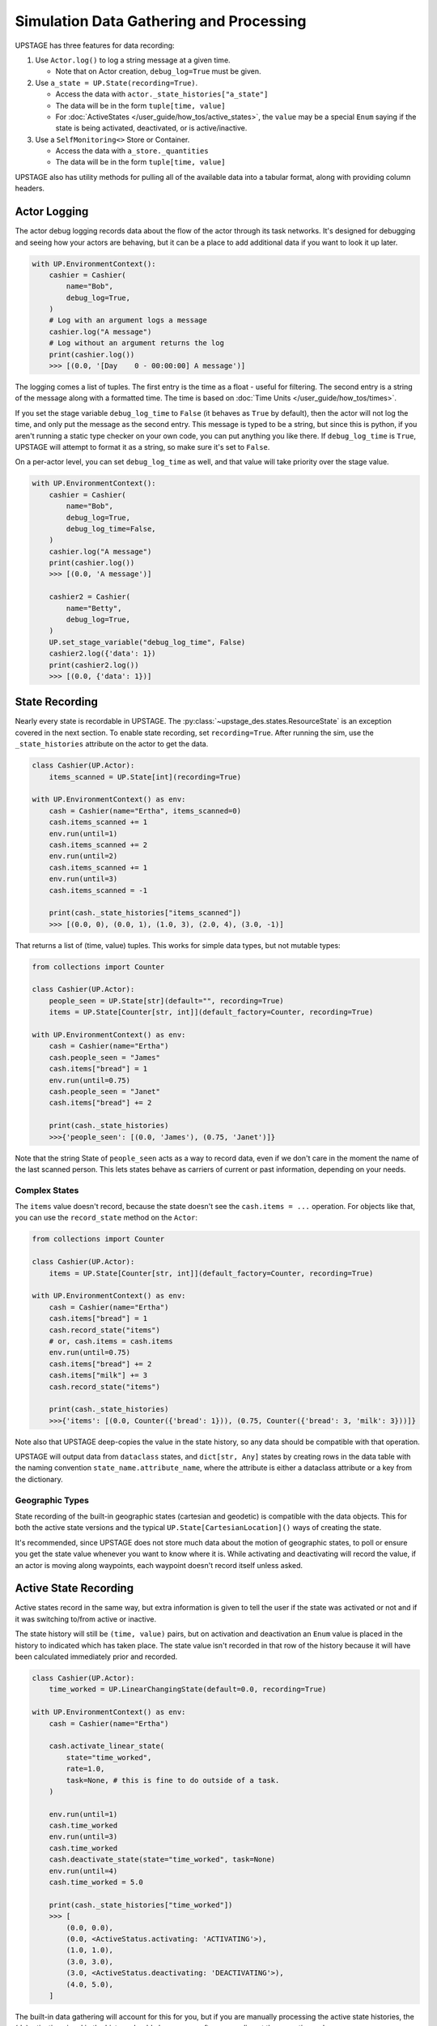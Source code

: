 ========================================
Simulation Data Gathering and Processing
========================================

UPSTAGE has three features for data recording:

1. Use ``Actor.log()`` to log a string message at a given time.

   * Note that on Actor creation, ``debug_log=True`` must be given.

2. Use ``a_state = UP.State(recording=True)``.

   * Access the data with ``actor._state_histories["a_state"]``
   * The data will be in the form ``tuple[time, value]``
   * For :doc:`ActiveStates </user_guide/how_tos/active_states>`, the ``value`` may be
     a special ``Enum`` saying if the state is being activated, deactivated,
     or is active/inactive.

3. Use a ``SelfMonitoring<>`` Store or Container.

   * Access the data with ``a_store._quantities``
   * The data will be in the form ``tuple[time, value]``

UPSTAGE also has utility methods for pulling all of the available data into a
tabular format, along with providing column headers.


Actor Logging
=============

The actor debug logging records data about the flow of the actor through its task networks. It's designed
for debugging and seeing how your actors are behaving, but it can be a place to add additional data if 
you want to look it up later. 

.. code:: python

    with UP.EnvironmentContext():
        cashier = Cashier(
            name="Bob",
            debug_log=True,
        )
        # Log with an argument logs a message
        cashier.log("A message")
        # Log without an argument returns the log
        print(cashier.log())
        >>> [(0.0, '[Day    0 - 00:00:00] A message')]

The logging comes a list of tuples. The first entry is the time as a float - useful for filtering. The second
entry is a string of the message along with a formatted time. The time is based on :doc:`Time Units </user_guide/how_tos/times>`.

If you set the stage variable ``debug_log_time`` to ``False`` (it behaves as ``True`` by default), then the actor will
not log the time, and only put the message as the second entry. This message is typed to be a string, but since this
is python, if you aren't running a static type checker on your own code, you can put anything you like there.
If ``debug_log_time`` is ``True``, UPSTAGE will attempt to format it as a string, so make sure it's set to ``False``.

On a per-actor level, you can set ``debug_log_time`` as well, and that value will take priority over the stage value.

.. code:: python

    with UP.EnvironmentContext():
        cashier = Cashier(
            name="Bob",
            debug_log=True,
            debug_log_time=False,
        )
        cashier.log("A message")
        print(cashier.log())
        >>> [(0.0, 'A message')]

        cashier2 = Cashier(
            name="Betty",
            debug_log=True,
        )
        UP.set_stage_variable("debug_log_time", False)
        cashier2.log({'data': 1})
        print(cashier2.log())
        >>> [(0.0, {'data': 1})]


State Recording
===============

Nearly every state is recordable in UPSTAGE. The :py:class:`~upstage_des.states.ResourceState`
is an exception covered in the next section. To enable state recording, set ``recording=True``.
After running the sim, use the ``_state_histories`` attribute on the actor to get the data.

.. code:: python

    class Cashier(UP.Actor):
        items_scanned = UP.State[int](recording=True)

    with UP.EnvironmentContext() as env:
        cash = Cashier(name="Ertha", items_scanned=0)
        cash.items_scanned += 1
        env.run(until=1)
        cash.items_scanned += 2
        env.run(until=2)
        cash.items_scanned += 1
        env.run(until=3)
        cash.items_scanned = -1

        print(cash._state_histories["items_scanned"])
        >>> [(0.0, 0), (0.0, 1), (1.0, 3), (2.0, 4), (3.0, -1)]

That returns a list of (time, value) tuples. This works for simple data types,
but not mutable types:

.. code:: python

    from collections import Counter

    class Cashier(UP.Actor):
        people_seen = UP.State[str](default="", recording=True)
        items = UP.State[Counter[str, int]](default_factory=Counter, recording=True)

    with UP.EnvironmentContext() as env:
        cash = Cashier(name="Ertha")
        cash.people_seen = "James"
        cash.items["bread"] = 1
        env.run(until=0.75)
        cash.people_seen = "Janet"
        cash.items["bread"] += 2

        print(cash._state_histories)
        >>>{'people_seen': [(0.0, 'James'), (0.75, 'Janet')]}

Note that the string State of ``people_seen`` acts as a way to record data, even if we don't care in
the moment the name of the last scanned person. This lets states behave as carriers of current or past
information, depending on your needs.

Complex States
--------------

The ``items`` value doesn't record, because the state doesn't see the ``cash.items = ...`` operation.
For objects like that, you can use the ``record_state`` method on the ``Actor``:

.. code:: python

    from collections import Counter

    class Cashier(UP.Actor):
        items = UP.State[Counter[str, int]](default_factory=Counter, recording=True)

    with UP.EnvironmentContext() as env:
        cash = Cashier(name="Ertha")
        cash.items["bread"] = 1
        cash.record_state("items")
        # or, cash.items = cash.items
        env.run(until=0.75)
        cash.items["bread"] += 2
        cash.items["milk"] += 3
        cash.record_state("items")

        print(cash._state_histories)
        >>>{'items': [(0.0, Counter({'bread': 1})), (0.75, Counter({'bread': 3, 'milk': 3}))]}

Note also that UPSTAGE deep-copies the value in the state history, so any data should be compatible with that
operation.

UPSTAGE will output data from ``dataclass`` states, and ``dict[str, Any]`` states by creating rows in the
data table with the naming convention ``state_name.attribute_name``, where the attribute is either a dataclass
attribute or a key from the dictionary.

Geographic Types
----------------

State recording of the built-in geographic states (cartesian and geodetic) is compatible
with the data objects. This for both the active state versions and the typical ``UP.State[CartesianLocation]()``
ways of creating the state.

It's recommended, since UPSTAGE does not store much data about the motion of geographic states, to poll or ensure you
get the state value whenever you want to know where it is. While activating and deactivating will record the value,
if an actor is moving along waypoints, each waypoint doesn't record itself unless asked.

Active State Recording
======================

Active states record in the same way, but extra information is given to tell the user if the state
was activated or not and if it was switching to/from active or inactive.

The state history will still be ``(time, value)`` pairs, but on activation and deactivation an ``Enum``
value is placed in the history to indicated which has taken place. The state value isn't recorded in
that row of the history because it will have been calculated immediately prior and recorded.

.. code:: python

    class Cashier(UP.Actor):
        time_worked = UP.LinearChangingState(default=0.0, recording=True)

    with UP.EnvironmentContext() as env:
        cash = Cashier(name="Ertha")

        cash.activate_linear_state(
            state="time_worked",
            rate=1.0,
            task=None, # this is fine to do outside of a task.
        )

        env.run(until=1)
        cash.time_worked
        env.run(until=3)
        cash.time_worked
        cash.deactivate_state(state="time_worked", task=None)
        env.run(until=4)
        cash.time_worked = 5.0

        print(cash._state_histories["time_worked"])
        >>> [
            (0.0, 0.0),
            (0.0, <ActiveStatus.activating: 'ACTIVATING'>),
            (1.0, 1.0),
            (3.0, 3.0),
            (3.0, <ActiveStatus.deactivating: 'DEACTIVATING'>),
            (4.0, 5.0),
        ]

The built-in data gathering will account for this for you, but if you are manually processing
the active state histories, the (de)activation signal in the history should always come
after a recording at the same time value.

Remember that if you never ask for the value of ``time_worked``, it will only report it on
activation and deactivation.

Resource Recording
==================

If you have a state that is a simpy resource, UPSTAGE won't know how to record that state. For the reasons
discussed above, there's no way to link the changes in the referenced value of the state to the recording
mechanism. Even if there was, there's not an implicit understanding of the nature of the resource.

UPSTAGE comes with resource types, based on the SimPy types, that automatically record:

1. :py:class:`~upstage_des.resources.monitoring.SelfMonitoringStore`  
2. :py:class:`~upstage_des.resources.monitoring.SelfMonitoringFilterStore`
3. :py:class:`~upstage_des.resources.monitoring.SelfMonitoringContainer`
4. :py:class:`~upstage_des.resources.monitoring.SelfMonitoringContinuousContainer`
5. :py:class:`~upstage_des.resources.monitoring.SelfMonitoringSortedFilterStore`
6. :py:class:`~upstage_des.resources.monitoring.SelfMonitoringReserveContainer`

Each resource understands the kind of data it can hold, and records it appropriately. Containers are simpler,
and just record the level that they are at.

The ``SelfMonitoring<>Store`` resources accept an optional ``item_func`` argument, the result of which is put into
the recorded data. By default, the number of items in the store is used.

The following example shows how to use a monitoring store and get data back from it. The ``_quantities`` attribute
on the state is used to hold the data.

.. code:: python

    class CheckoutLane(UP.Actor):
        belt = UP.ResourceState(default=UP.SelfMonitoringStore)
    
    with UP.EnvironmentContext() as env:
        check = CheckoutLane(name="Lane 1: 10 Items or Fewer")

        # Mix simpy with UPSTAGE for simple processes
        def _proc():
            yield check.belt.put("Bread") # simpy event
            yield env.timeout(1.0)
            yield UP.Put(check.belt, "Milk").as_event() # UPSTAGE event as simpy
            yield UP.Put(check.belt, "Pizza").as_event()

        env.process(_proc())
        env.run()
        print(check.belt._quantities)
        >>> [(0.0, 0), (0.0, 1), (1.0, 2), (1.0, 3)]

Here's how to set your own item function, omitting the middle portion which stays the same:

.. code:: python
    
    from collections import Counter

    class CheckoutLane(UP.Actor):
        belt = UP.ResourceState(
            default=UP.SelfMonitoringStore,
            default_kwargs={"item_func":lambda x: Counter(x)},
        )

    ...

        print(check.belt._quantities)
        >>> [
            (0.0, Counter()),
            (0.0, Counter({'Bread': 1})), 
            (1.0, Counter({'Bread': 1, 'Milk': 1})),
            (1.0, Counter({'Bread': 1, 'Milk': 1, 'Pizza': 1}))
        ]

Or use the actor init to pass the item function:

.. code:: python

    check = CheckoutLane(
        name = "Lane 2",
        belt = {"item_func":lambda x: Counter(x)},
    )


Data Gathering
==============

There are two functions for gathering data from UPSTAGE:

1. :py:func:`upstage_des.data_utils.create_table`
   
   * Finds all actors and their recording states
   * Finds all ``SelfMonitoring<>`` resources that are not attached
     to actors.
   * Ignores location states by default
   * Reports actor name, actor type, state name, state value, and
     if the state has an active status.
   * If ``skip_locations`` is set to ``False``, then location objects
     will go into the state value column.
   * If ``save_static`` is set to ``True``, then non-recording states
     will have their last value recorded in the table with an ``Activation Status``
     column value of ``"Last Seen"``.
   * Data are in long-form, meaning rows may share a timestamp.

2. :py:func:`upstage_des.data_utils.create_location_table`
  
   * Finds all location states on Actors
   * Reports location data as individual columns for the dimensions
     of the location (XYZ or LLA).
   * Reports on active/inactive state data.
   * Data are not completely in long-form. XYZ are on a single row, but
     rows can have the same timestamp if they are different states.

Using the example in :doc:`Data Gathering Example </user_guide/tutorials/data_creation_example>`, the
following table (a partial amount shown) would be obtained from the ``create_table`` function:

.. table::

    +-----------+-------------------------+-------------+----+-----+-----------------+
    |Entity Name|       Entity Type       | State Name  |Time|Value|Activation Status|
    +===========+=========================+=============+====+=====+=================+
    |Ertha      |Cashier                  |items_scanned|   0|  0.0|                 |
    +-----------+-------------------------+-------------+----+-----+-----------------+
    |Ertha      |Cashier                  |items_scanned|   3| -1.0|                 |
    +-----------+-------------------------+-------------+----+-----+-----------------+
    |Ertha      |Cashier                  |cue          |   3|  1.0|                 |
    +-----------+-------------------------+-------------+----+-----+-----------------+
    |Ertha      |Cashier                  |cue2         |   3| 11.0|                 |
    +-----------+-------------------------+-------------+----+-----+-----------------+
    |Ertha      |Cashier                  |time_working |   3|  2.9|active           |
    +-----------+-------------------------+-------------+----+-----+-----------------+
    |Ertha      |Cashier                  |other        |   0|  3.0|Last Seen        |
    +-----------+-------------------------+-------------+----+-----+-----------------+
    |Bertha     |Cashier                  |cue          |   0|  0.0|                 |
    +-----------+-------------------------+-------------+----+-----+-----------------+
    |Bertha     |Cashier                  |cue2         |   0|  0.0|                 |
    +-----------+-------------------------+-------------+----+-----+-----------------+
    |Bertha     |Cashier                  |time_working |   0|  0.0|inactive         |
    +-----------+-------------------------+-------------+----+-----+-----------------+    
    |Store Test |SelfMonitoringFilterStore|Resource     |   0|  0.0|                 |
    +-----------+-------------------------+-------------+----+-----+-----------------+

The location table will look like the following table. Now how the active states can be 
"activating", "active", or "deactivating". Not shown is the "inactive" value, which
is used for when an active state value is changed, but not because it has been set
to change automatically.

.. table::

    +------------+-----------+------------+----+-------+-------+-+-----------------+
    |Entity Name |Entity Type| State Name |Time|   X   |   Y   |Z|Activation Status|
    +============+===========+============+====+=======+=======+=+=================+
    |Wobbly Wheel|Cart       |location    |   0| 1.0000| 1.0000|0|activating       |
    +------------+-----------+------------+----+-------+-------+-+-----------------+
    |Wobbly Wheel|Cart       |location    |   1| 2.5364| 2.2803|0|active           |
    +------------+-----------+------------+----+-------+-------+-+-----------------+
    |Wobbly Wheel|Cart       |location    |   2| 4.0728| 3.5607|0|active           |
    +------------+-----------+------------+----+-------+-------+-+-----------------+
    |Wobbly Wheel|Cart       |location    |   3| 5.6093| 4.8411|0|deactivating     |
    +------------+-----------+------------+----+-------+-------+-+-----------------+
    |Wobbly Wheel|Cart       |location_two|   0| 1.0000| 1.0000|0|activating       |
    +------------+-----------+------------+----+-------+-------+-+-----------------+
    |Wobbly Wheel|Cart       |location_two|   1|-0.5051|-0.3170|0|active           |
    +------------+-----------+------------+----+-------+-------+-+-----------------+
    |Wobbly Wheel|Cart       |location_two|   3|-3.5154|-2.9510|0|deactivating     |
    +------------+-----------+------------+----+-------+-------+-+-----------------+

If you were to have ``pandas`` installed, a dataframe could be created with:

.. code:: python

    import pandas as pd
    import upstage_des.api as UP
    from upstage_des.data_utils import create_table

    with UP.EnvironmentContext() as env:
        ...
        env.run()
        
        table, header = create_table()
        df = pd.DataFrame(table, columns=header)

.. note::

    The table creation methods must be called within the context, but
    the resulting data does not need to stay in the context.

    The exception is that if a state has a value that uses the environment
    or the stage, you may see a warning if you try to access attributes or
    methods on that object.

